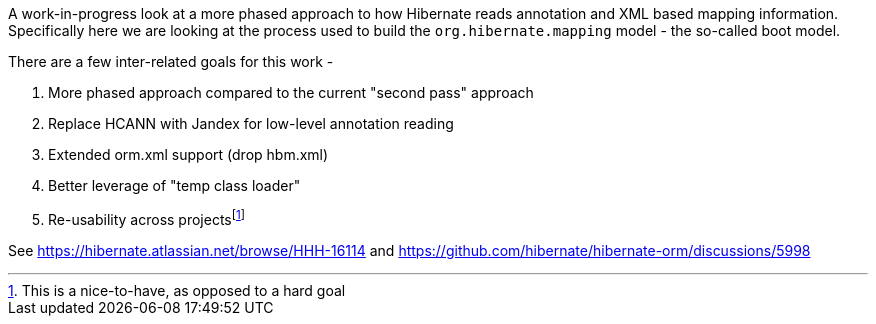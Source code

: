 :fn-reusability: footnote:[This is a nice-to-have, as opposed to a hard goal]

A work-in-progress look at a more phased approach to how Hibernate reads annotation
and XML based mapping information.  Specifically here we are looking at the process
used to build the `org.hibernate.mapping` model - the so-called boot model.

There are a few inter-related goals for this work -

1. More phased approach compared to the current "second pass" approach
2. Replace HCANN with Jandex for low-level annotation reading
3. Extended orm.xml support (drop hbm.xml)
4. Better leverage of "temp class loader"
5. Re-usability across projects{fn-reusability}

See https://hibernate.atlassian.net/browse/HHH-16114 and  https://github.com/hibernate/hibernate-orm/discussions/5998
